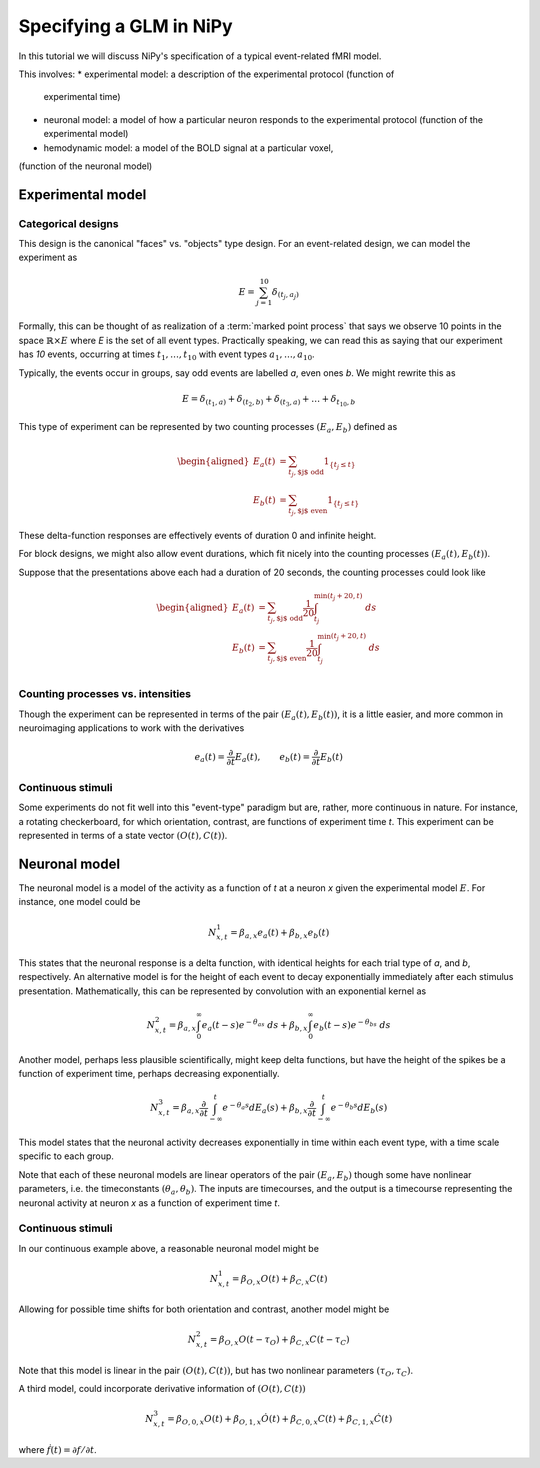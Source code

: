 ========================
Specifying a GLM in NiPy
========================

In this tutorial we will discuss NiPy's specification
of a typical event-related fMRI model.

This involves:
* experimental model: a description of the experimental protocol (function of
  experimental time)
* neuronal model: a model of how a particular neuron responds to the
  experimental protocol (function of the experimental model)
* hemodynamic model: a model of the BOLD signal at a particular voxel, 
(function of the neuronal model)

Experimental model
==================

Categorical designs
-------------------

This design is the canonical "faces" vs. "objects" type design.
For an event-related design, we can model the experiment as 

.. math::
   
   E = \sum_{j=1}^{10} \delta_{(t_j, a_j)}

Formally, this can be thought of as realization of a :term:`marked point
process` that says we observe 10 points in the space :math:`\mathbb{R} \times
E` where *E* is the set of all event types.  Practically speaking, we can read
this as saying that our experiment has *10* events, occurring at times
:math:`t_1,\dots,t_{10}` with event types :math:`a_1,\dots,a_{10}`.

Typically, the events occur
in groups, say odd events are labelled *a*, even ones *b*. We might rewrite
this as

.. math::
   
   E = \delta_{(t_1,a)} + \delta_{(t_2,b)} + \delta_{(t_3,a)} + \dots +
   \delta_{t_{10},b}

This type of experiment can be represented by two counting processes
:math:`(E_a, E_b)` defined as

.. math::

   \begin{aligned}
   E_a(t) &= \sum_{t_j, \text{$j$ odd}} 1_{\{t_j \leq t\}} \\
   E_b(t) &= \sum_{t_j, \text{$j$ even}} 1_{\{t_j \leq t\}} 
   \end{aligned}

These delta-function responses are effectively  events of duration 0
and infinite height. 

For block designs, we might also allow event durations, which fit
nicely into the counting processes :math:`(E_a(t), E_b(t))`.

Suppose that the presentations above each had a duration of 20 seconds,
the counting processes could look like

.. math::

   \begin{aligned}
   E_a(t) &= \sum_{t_j, \text{$j$ odd}} \frac{1}{20} \int_{t_j}^
   {\min(t_j+20, t)} \; ds \\
   E_b(t) &= \sum_{t_j, \text{$j$ even}} \frac{1}{20} \int_{t_j}^{\min(t_j+20,
    t)} \; ds \\
   \end{aligned}

Counting processes vs. intensities
----------------------------------

Though the experiment can be represented in terms of the pair :math:`(E_a(t),
E_b(t))`, it is a little easier, and more common in neuroimaging applications to work with the derivatives

.. math::

   e_a(t) = \frac{\partial }{\partial t} E_a(t), \qquad e_b(t) =
   \frac{\partial }{\partial t} E_b(t)

Continuous stimuli
------------------

Some experiments do not fit well into this "event-type" paradigm but are,
rather, more continuous in nature. For instance,  a rotating checkerboard,
for which orientation, contrast, are functions of experiment time *t*.
This experiment can be represented in terms of a state vector :math:`(O(t),
C(t))`.

Neuronal model
==============

The neuronal model is a model of the activity as a function of *t* at a neuron
*x* given the experimental model :math:`E`.  For instance, one model could be

.. math::

   N^1_{x,t} = \beta_{a,x} e_a(t) + \beta_{b,x} e_b(t)

This states that the neuronal response is a delta function, with identical
heights for each trial type of *a*, and *b*, respectively. 
An alternative model is for the height of each event to decay
exponentially immediately after each stimulus presentation. Mathematically,
this can be represented by convolution with an exponential
kernel as

.. math::

   N^2_{x,t} = \beta_{a,x} \int_0^{\infty} e_a(t-s)  e^{-\theta_as} \; ds
   + \beta_{b,x} \int_0^{\infty} e_b(t-s)  e^{-\theta_bs} \; ds

Another model, perhaps less plausible scientifically, might
keep delta functions, but have the height of the spikes be a function of
experiment time, perhaps decreasing exponentially.

.. math::

   N^3_{x,t} = \beta_{a,x} \frac{\partial}{\partial t}\int_{-\infty}^t
      e^{-\theta_a s} dE_a(s) + \beta_{b,x} \frac{\partial}
      {\partial t}\int_{-\infty}^t e^{-\theta_b s} dE_b(s)

This model states that the neuronal activity decreases exponentially in time
within each event type, with a time scale specific to each group.

Note that each of these neuronal models are linear operators of the pair
:math:`(E_a, E_b)` though some have nonlinear parameters, i.e.
the timeconstants :math:`(\theta_a, \theta_b)`. The inputs are timecourses, and the output
is a timecourse representing the neuronal activity at neuron *x* as  a function
of experiment time *t*.

Continuous stimuli
------------------

In our continuous example above, a reasonable neuronal model might be

.. math::

   N^1_{x,t} = \beta_{O,x} O(t) + \beta_{C,x} C(t)

Allowing for possible time shifts for both orientation and contrast, another model might be

.. math::

   N^2_{x,t} = \beta_{O,x} O(t-\tau_O) + \beta_{C,x} C(t-\tau_C)

Note that this model is linear in the pair :math:`(O(t), C(t))`, but has
two nonlinear parameters :math:`(\tau_O, \tau_C)`.

A third model, could incorporate derivative information of :math:`(O(t), C(t))`

.. math::

   N^3_{x,t} = \beta_{O,0,x} O(t) + \beta_{O,1,x} \dot{O}(t) +
    \beta_{C,0,x} C(t) + \beta_{C,1,x} \dot{C}(t)

where :math:`\dot{f}(t) = \partial f /\partial t`.
   
